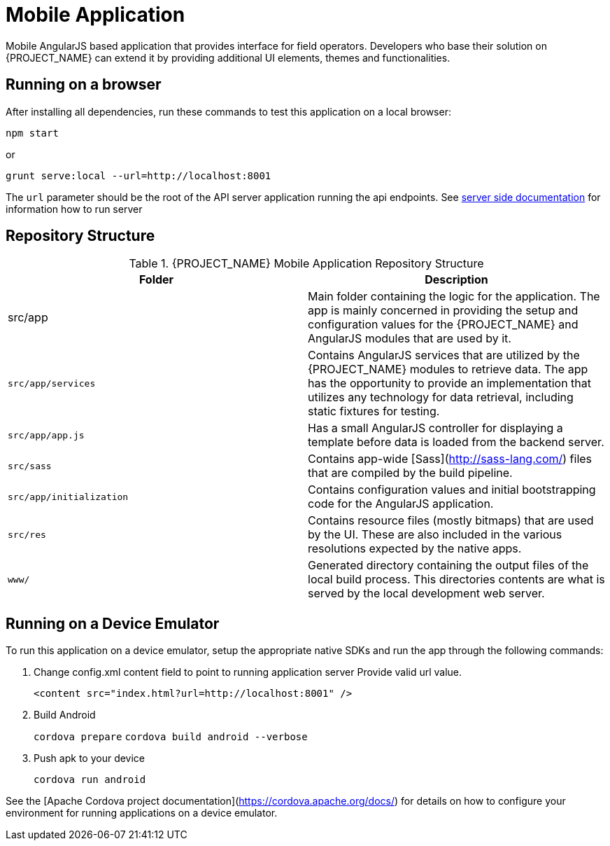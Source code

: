 [id='{context}-ref-mobile']
= Mobile Application

Mobile AngularJS based application that provides interface for field operators.
Developers who base their solution on {PROJECT_NAME} can extend it by providing additional UI elements, themes and functionalities.

== Running on a browser

After installing all dependencies, run these commands to test this application on a local browser:

`npm start`

or

`grunt serve:local --url=http://localhost:8001`

The `url` parameter should be the root of the API server application running the api endpoints. See xref:{context}-ref-server[server side documentation] for information how to run server

== Repository Structure

.{PROJECT_NAME} Mobile Application Repository Structure
|===
|Folder |Description

|src/app
|Main folder containing the logic for the application. The app is mainly concerned in providing the setup and configuration values for the {PROJECT_NAME} and AngularJS modules that are used by it.

|`src/app/services`
|Contains AngularJS services that are utilized by the {PROJECT_NAME} modules to retrieve data. The app has the opportunity to provide an implementation that utilizes any technology for data retrieval, including static fixtures for testing.

|`src/app/app.js`
|Has a small AngularJS controller for displaying a template before data is loaded from the backend server.

|`src/sass`
|Contains app-wide [Sass](http://sass-lang.com/) files that are compiled by the build pipeline.

|`src/app/initialization`
|Contains configuration values and initial bootstrapping code for the AngularJS application.

|`src/res`
|Contains resource files (mostly bitmaps) that are used by the UI. These are also included in the various resolutions expected by the native apps.

|`www/`
|Generated directory containing the output files of the local build process. This directories contents are what is served by the local development web server.

|===

== Running on a Device Emulator

To run this application on a device emulator, setup the appropriate native SDKs and run the app through the following commands:

. Change config.xml content field to point to running application server
   Provide valid url value.
+
`<content src="index.html?url=http://localhost:8001" />`

. Build Android
+
`cordova prepare`
`cordova build android --verbose`

. Push apk to your device
+
`cordova run android`

See the [Apache Cordova project documentation](https://cordova.apache.org/docs/) for details on how to configure your environment for running applications on a device emulator.

